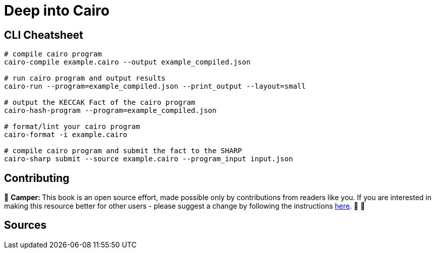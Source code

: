 [id="index"]

= Deep into Cairo

== CLI Cheatsheet+++</div>+++

[,bash]
----
# compile cairo program
cairo-compile example.cairo --output example_compiled.json

# run cairo program and output results
cairo-run --program=example_compiled.json --print_output --layout=small

# output the KECCAK Fact of the cairo program
cairo-hash-program --program=example_compiled.json

# format/lint your cairo program
cairo-format -i example.cairo

# compile cairo program and submit the fact to the SHARP
cairo-sharp submit --source example.cairo --program_input input.json
----

== Contributing

🎯 +++<strong>+++Camper: +++</strong>+++ This book is an open source effort, made possible only by contributions from readers like you. If you are interested in making this resource better for other users - please suggest a change by following the instructions link:../../../CONTRIBUTING.adoc[here]. 🎯 🎯


== Sources

[https://eprint.iacr.org/2021/1063.pdf , https://arxiv.org/pdf/2109.14534.pdf , https://www.cairo-lang.org/cairo-for-blockchain-developers , https://www.cairo-lang.org/docs/how_cairo_works/index.html , https://github.com/FuzzingLabs/thoth , https://github.com/crytic/amarna]

